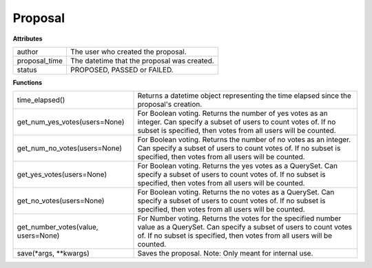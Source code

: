 .. _start:

Proposal
===============

| **Attributes**

+---------------+---------------------------------------------+
| author        | The user who created the proposal.          |
+---------------+---------------------------------------------+
| proposal_time | The datetime that the proposal was created. |
+---------------+---------------------------------------------+
| status        | PROPOSED, PASSED or FAILED.                 |
+---------------+---------------------------------------------+

| **Functions**

+-------------------------------------+-----------------------------------------------------------------------------------------------------------------------------------------------------------------------------------------------------------+
| time_elapsed()                      | Returns a datetime object representing the time elapsed since the proposal's creation.                                                                                                                    |
+-------------------------------------+-----------------------------------------------------------------------------------------------------------------------------------------------------------------------------------------------------------+
| get_num_yes_votes(users=None)       | For Boolean voting. Returns the number of yes votes as an integer. Can specify a subset of users to count votes of. If no subset is specified, then votes from all users will be counted.                 |
+-------------------------------------+-----------------------------------------------------------------------------------------------------------------------------------------------------------------------------------------------------------+
| get_num_no_votes(users=None)        | For Boolean voting. Returns the number of no votes as an integer. Can specify a subset of users to count votes of. If no subset is specified, then votes from all users will be counted.                  |
+-------------------------------------+-----------------------------------------------------------------------------------------------------------------------------------------------------------------------------------------------------------+
| get_yes_votes(users=None)           | For Boolean voting. Returns the yes votes as a QuerySet. Can specify a subset of users to count votes of. If no subset is specified, then votes from all users will be counted.                           |
+-------------------------------------+-----------------------------------------------------------------------------------------------------------------------------------------------------------------------------------------------------------+
| get_no_votes(users=None)            | For Boolean voting. Returns the no votes as a QuerySet. Can specify a subset of users to count votes of. If no subset is specified, then votes from all users will be counted.                            |
+-------------------------------------+-----------------------------------------------------------------------------------------------------------------------------------------------------------------------------------------------------------+
| get_number_votes(value, users=None) | For Number voting. Returns the votes for the specified number value as a QuerySet. Can specify a subset of users to count votes of. If no subset is specified, then votes from all users will be counted. |
+-------------------------------------+-----------------------------------------------------------------------------------------------------------------------------------------------------------------------------------------------------------+
| save(\*args, \*\*kwargs)            | Saves the proposal. Note: Only meant for internal use.                                                                                                                                                    |
+-------------------------------------+-----------------------------------------------------------------------------------------------------------------------------------------------------------------------------------------------------------+
